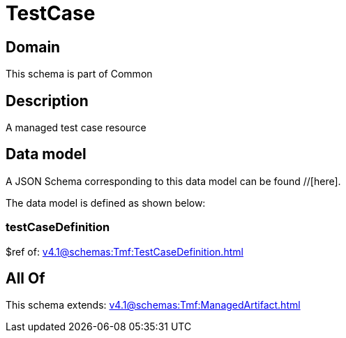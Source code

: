 = TestCase

[#domain]
== Domain

This schema is part of Common

[#description]
== Description
A managed test case resource


[#data_model]
== Data model

A JSON Schema corresponding to this data model can be found //[here].



The data model is defined as shown below:


=== testCaseDefinition
$ref of: xref:v4.1@schemas:Tmf:TestCaseDefinition.adoc[]


[#all_of]
== All Of

This schema extends: xref:v4.1@schemas:Tmf:ManagedArtifact.adoc[]
